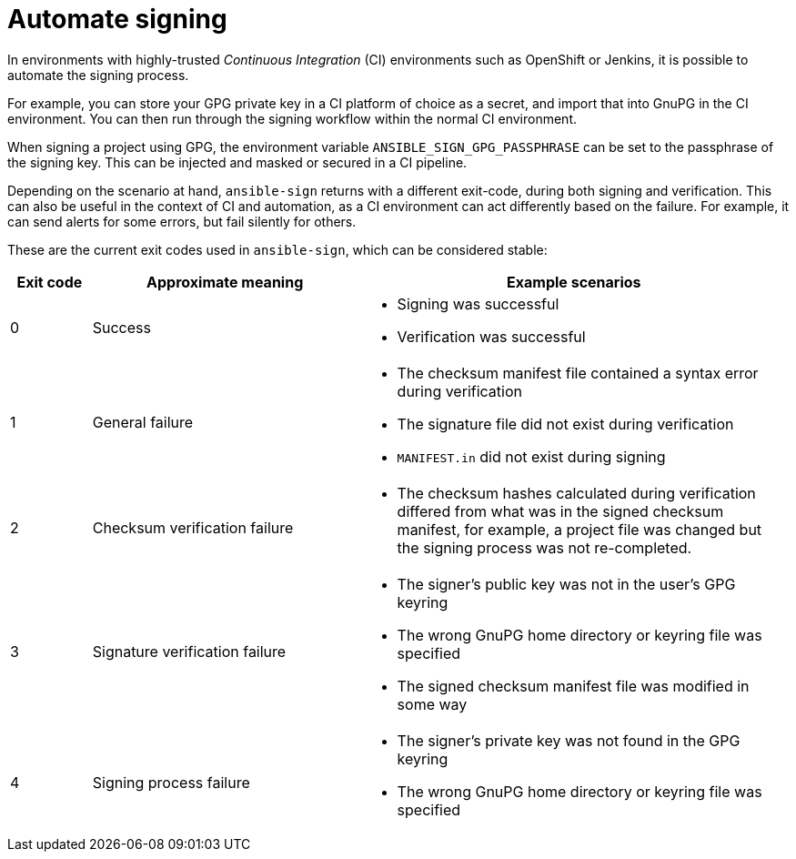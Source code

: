 [id="ref-controller-automate-signing"]

= Automate signing

In environments with highly-trusted _Continuous Integration_ (CI) environments such as OpenShift or Jenkins, it is possible to automate the signing process. 

For example, you can store your GPG private key in a CI platform of choice as a secret, and import that into GnuPG in the CI environment. You can then run through the signing workflow within the normal CI environment.

When signing a project using GPG, the environment variable `ANSIBLE_SIGN_GPG_PASSPHRASE` can be set to the passphrase of the signing key. This can be injected and masked or secured in a CI pipeline.

Depending on the scenario at hand, `ansible-sign` returns with a different exit-code, during both signing and verification. 
This can also be useful in the context of CI and automation, as a CI environment can act differently based on the failure. 
For example, it can send alerts for some errors, but fail silently for others.

These are the current exit codes used in `ansible-sign`, which can be considered stable:

[cols="10%,33%,53%",options="header",]
|===
| Exit code | Approximate meaning | Example scenarios
| 0 |Success a| * Signing was successful
* Verification was successful

| 1 | General failure a| * The checksum manifest file contained a syntax error during verification
* The signature file did not exist during verification
* `MANIFEST.in` did not exist during signing
| 2 | Checksum verification failure a| * The checksum hashes calculated during verification differed from what was in the signed checksum manifest, for example, a project file was changed but the signing process was not re-completed.
| 3 | Signature verification failure a| * The signer's public key was not in the user's GPG keyring
* The wrong GnuPG home directory or keyring file was specified
* The signed checksum manifest file was modified in some way
| 4 | Signing process failure a| * The signer's private key was not found in the GPG keyring
* The wrong GnuPG home directory or keyring file was specified
|===